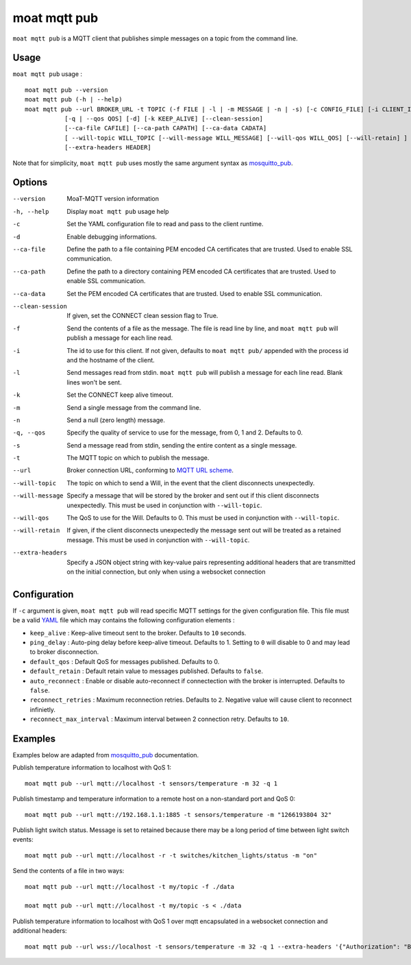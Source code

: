 moat mqtt pub
==========

``moat mqtt pub`` is a MQTT client that publishes simple messages on a topic from the command line.

Usage
-----

``moat mqtt pub`` usage : ::

  moat mqtt pub --version
  moat mqtt pub (-h | --help)
  moat mqtt pub --url BROKER_URL -t TOPIC (-f FILE | -l | -m MESSAGE | -n | -s) [-c CONFIG_FILE] [-i CLIENT_ID] [-d]
             [-q | --qos QOS] [-d] [-k KEEP_ALIVE] [--clean-session]
             [--ca-file CAFILE] [--ca-path CAPATH] [--ca-data CADATA]
             [ --will-topic WILL_TOPIC [--will-message WILL_MESSAGE] [--will-qos WILL_QOS] [--will-retain] ]
             [--extra-headers HEADER]

Note that for simplicity, ``moat mqtt pub`` uses mostly the same argument syntax as `mosquitto_pub`_.

.. _mosquitto_pub: http://mosquitto.org/man/mosquitto_pub-1.html

Options
-------

--version           MoaT-MQTT version information
-h, --help          Display ``moat mqtt pub`` usage help
-c                  Set the YAML configuration file to read and pass to the client runtime.
-d                  Enable debugging informations.
--ca-file           Define the path to a file containing PEM encoded CA certificates that are trusted. Used to enable SSL communication.
--ca-path           Define the path to a directory containing PEM encoded CA certificates that are trusted. Used to enable SSL communication.
--ca-data           Set the PEM encoded CA certificates that are trusted. Used to enable SSL communication.
--clean-session     If given, set the CONNECT clean session flag to True.
-f                  Send the contents of a file as the message. The file is read line by line, and ``moat mqtt pub`` will publish a message for each line read.
-i                  The id to use for this client. If not given, defaults to ``moat mqtt pub/`` appended with the process id and the hostname of the client.
-l                  Send messages read from stdin. ``moat mqtt pub`` will publish a message for each line read. Blank lines won't be sent.
-k                  Set the CONNECT keep alive timeout.
-m                  Send a single message from the command line.
-n                  Send a null (zero length) message.
-q, --qos           Specify the quality of service to use for the message, from 0, 1 and 2. Defaults to 0.
-s                  Send a message read from stdin, sending the entire content as a single message.
-t                  The MQTT topic on which to publish the message.
--url               Broker connection URL, conforming to `MQTT URL scheme`_.
--will-topic        The topic on which to send a Will, in the event that the client disconnects unexpectedly.
--will-message      Specify a message that will be stored by the broker and sent out if this client disconnects unexpectedly. This must be used in conjunction with ``--will-topic``.
--will-qos          The QoS to use for the Will. Defaults to 0. This must be used in conjunction with ``--will-topic``.
--will-retain       If given, if the client disconnects unexpectedly the message sent out will be treated as a retained message. This must be used in conjunction with ``--will-topic``.
--extra-headers     Specify a JSON object string with key-value pairs representing additional headers that are transmitted on the initial connection, but only when using a websocket connection


.. _MQTT URL scheme: https://github.com/mqtt/mqtt.github.io/wiki/URI-Scheme


Configuration
-------------

If ``-c`` argument is given, ``moat mqtt pub`` will read specific MQTT settings for the given configuration file. This file must be a valid `YAML`_ file which may contains the following configuration elements :

* ``keep_alive`` : Keep-alive timeout sent to the broker. Defaults to ``10`` seconds.
* ``ping_delay`` : Auto-ping delay before keep-alive timeout. Defaults to 1. Setting to ``0`` will disable to 0 and may lead to broker disconnection.
* ``default_qos`` : Default QoS for messages published. Defaults to 0.
* ``default_retain`` : Default retain value to messages published. Defaults to ``false``.
* ``auto_reconnect`` : Enable or disable auto-reconnect if connectection with the broker is interrupted. Defaults to ``false``.
* ``reconnect_retries`` : Maximum reconnection retries. Defaults to ``2``. Negative value will cause client to reconnect infinietly.
* ``reconnect_max_interval`` : Maximum interval between 2 connection retry. Defaults to ``10``.


.. _YAML: http://yaml.org/

Examples
--------

Examples below are adapted from `mosquitto_pub`_ documentation.


Publish temperature information to localhost with QoS 1:
::

    moat mqtt pub --url mqtt://localhost -t sensors/temperature -m 32 -q 1

Publish timestamp and temperature information to a remote host on a non-standard port and QoS 0:
::

    moat mqtt pub --url mqtt://192.168.1.1:1885 -t sensors/temperature -m "1266193804 32"

Publish light switch status. Message is set to retained because there may be a long period of time between light switch events:
::

    moat mqtt pub --url mqtt://localhost -r -t switches/kitchen_lights/status -m "on"

Send the contents of a file in two ways:
::

    moat mqtt pub --url mqtt://localhost -t my/topic -f ./data

    moat mqtt pub --url mqtt://localhost -t my/topic -s < ./data

Publish temperature information to localhost with QoS 1 over mqtt encapsulated in a websocket connection and additional headers:
::

    moat mqtt pub --url wss://localhost -t sensors/temperature -m 32 -q 1 --extra-headers '{"Authorization": "Bearer <token>"}'


.. _mosquitto_pub : http://mosquitto.org/man/mosquitto_pub-1.html

